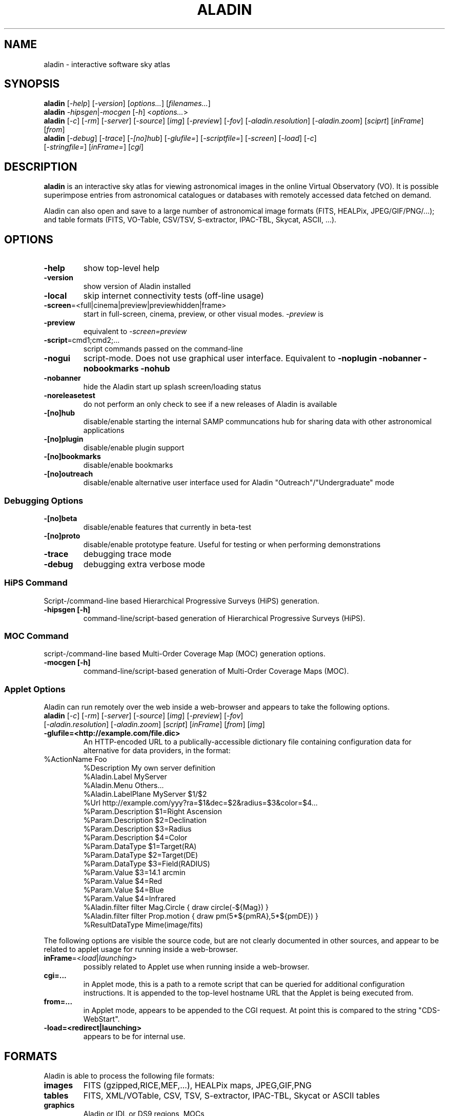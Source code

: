 .\"
.\" $Id: aladin.1,v 0.1 2012/01/05 22:12:40 rdm Exp $
.\"
.TH ALADIN 1 "Version 1" "ROOT"
.\" NAME should be all caps, SECTION should be 1-8, maybe w/ subsection
.\" other parms are allowed: see man(7), man(1)
.SH NAME
aladin \- interactive software sky atlas
.SH SYNOPSIS
\fBaladin\fR [\fI\-help\fR] [\fI\-version\fR] [\fIoptions...\fR] [\fIfilenames...\fR]
.br
.\" aladin -help
\fBaladin\fR \fI\-hipsgen\fR|\fI\-mocgen\fR [\fI\-h\fR] <\fIoptions...\fR>
.br
.\" ./cds/aladin/Aladin.java myInit() ... isApplet() codepath
\fBaladin\fR [\fI\-c\fR] [\fI\-rm\fR] [\fI\-server\fR] [\fI\-source\fR] [\fIimg\fR] [\fI\-preview\fR] [\fI-fov\fR] [\fI-aladin.resolution\fR] [\fI\-aladin.zoom\fR] [\fIsciprt\fR] [\fIinFrame\fR] [\fIfrom\fR]
.br
\fBaladin\fR [\fI\-debug\fR] [\fI\-trace\fR] [\fI\-[no]hub\fR] [\fI\-glufile=\fR] [\fI\-scriptfile=\fR] [\fI\-screen\fR] [\fI\-load\fR] [\fI\-c\fR]
 [\fI\-stringfile=\fR] [\fIinFrame=\fR] [\fIcgi\fR]

.SH DESCRIPTION
.B aladin 
is an interactive sky atlas for viewing astronomical images in the
online Virtual Observatory (VO).  It is possible superimpose entries
from astronomical catalogues or databases with remotely accessed data
fetched on demand.

Aladin can also open and save to a large number of astronomical image
formats (FITS, HEALPix, JPEG/GIF/PNG/...); and table formats (FITS,
VO-Table, CSV/TSV, S-extractor, IPAC-TBL, Skycat, ASCII, ...).

.SH OPTIONS

.TP
.B \-help
show top-level help
.TP
.B \-version
show version of Aladin installed
.TP
.B \-local
skip internet connectivity tests (off-line usage)
.TP
.BR \-screen =<full|cinema|preview|previewhidden|frame>
start in full-screen, cinema, preview, or other visual modes.  \fI\-preview\fR is 
.TP
.B \-preview
equivalent to \fI\-screen=preview\fR
.TP
.BR \-script =cmd1;cmd2;...
script commands passed on the command-line
.TP
.B \-nogui
script-mode.  Does not use graphical user interface. Equivalent to
.B -noplugin -nobanner -nobookmarks -nohub
.TP
.B \-nobanner
hide the Aladin start up splash screen/loading status
.TP
.B \-noreleasetest
do not perform an only check to see if a new releases of Aladin is available
.TP
.B \-[no]hub
disable/enable starting the internal SAMP communcations hub for sharing data with other astronomical applications
.TP
.B \-[no]plugin
disable/enable plugin support
.TP
.B \-[no]bookmarks
disable/enable bookmarks
.TP
.B \-[no]outreach
disable/enable alternative user interface used for Aladin "Outreach"/"Undergraduate" mode

.SS Debugging Options
.TP
.B \-[no]beta
disable/enable features that currently in beta-test
.TP
.B \-[no]proto
disable/enable prototype feature.  Useful for testing or when performing demonstrations
.TP
.B \-trace
debugging trace mode
.TP
.B \-debug
debugging extra verbose mode

.SS HiPS Command
Script-/command-line based Hierarchical Progressive Surveys (HiPS) generation.
.TP
.B -hipsgen [-h]
command-line/script-based generation of Hierarchical Progressive Surveys (HiPS).

.SS MOC Command
script-/command-line based Multi-Order Coverage Map (MOC) generation options.
.TP
.B -mocgen [-h]
command-line/script-based generation of Multi-Order Coverage Maps (MOC).

.SS Applet Options
Aladin can run remotely over the web inside a web-browser and appears to take the following options.
.TP
\fBaladin\fR [\fI\-c\fR] [\fI\-rm\fR] [\fI\-server\fR] [\fI\-source\fR] [\fIimg\fR] [\fI\-preview\fR] [\fI-fov\fR] [\fI-aladin.resolution\fR] [\fI\-aladin.zoom\fR] [\fIscript\fR] [\fIinFrame\fR] [\fIfrom\fR] [\fIimg\fR]
.TP
.B -glufile=<http://example.com/file.dic>
An HTTP-encoded URL to a publically-accessible dictionary file containing configuration data for alternative for data providers, in the format:
\". Found at http://aladin.u-strasbg.fr/java/FAQ.htx#ToC65
.TP
       %ActionName        Foo
       %Description       My own server definition
       %Aladin.Label      MyServer
       %Aladin.Menu       Others...
       %Aladin.LabelPlane MyServer $1/$2                      
       %Url               http://example.com/yyy?ra=$1&dec=$2&radius=$3&color=$4...
       %Param.Description $1=Right Ascension
       %Param.Description $2=Declination
       %Param.Description $3=Radius
       %Param.Description $4=Color
       %Param.DataType    $1=Target(RA)
       %Param.DataType    $2=Target(DE)
       %Param.DataType    $3=Field(RADIUS)
       %Param.Value       $3=14.1 arcmin
       %Param.Value       $4=Red
       %Param.Value       $4=Blue
       %Param.Value       $4=Infrared 
       %Aladin.filter     filter Mag.Circle { draw circle(-${Mag}) }
       %Aladin.filter     filter Prop.motion { draw pm(5*${pmRA},5*${pmDE}) }
       %ResultDataType    Mime(image/fits)

.LP
The following options are visible the source code, but are not clearly
documented in other sources, and appear to be related to applet usage
for running inside a web-browser.

.TP
\fBinFrame\fR=<\fIload\fR|\fIlaunching\fR>
possibly related to Applet use when running inside a web-browser.
.TP
.B cgi=...
in Applet mode, this is a path to a remote script that can be queried
for additional configuration instructions. It is appended to the
top-level hostname URL that the Applet is being executed from.
.TP
.B from=...
in Applet mode, appears to be appended to the CGI request.  At point this is compared to the string "CDS-WebStart".
.TP
.B -load=<redirect|launching>
appears to be for internal use.

\". From 'cds/aladin/CreatObj.java'
\". .B img
\". .TP
\". .B -c
\". .TP
\". .B script

.SH FORMATS
Aladin is able to process the following file formats:
.TP
.B images
FITS (gzipped,RICE,MEF,...), HEALPix maps, JPEG,GIF,PNG
.TP
.B tables
FITS, XML/VOTable, CSV, TSV, S-extractor, IPAC-TBL, Skycat or ASCII tables
.TP
.B graphics
Aladin or IDL or DS9 regions, MOCs
.TP
.B directories
HiPS (Hierarchical Progressive Surveys)
.TP
.B Aladin backups
Files with "*.aj" extension
.TP
.B Aladin scripts
Files with "*.ajs" extension
.P
A comprehensive User Manual is available from the CDS website in PDF format at:
http://aladin.u-strasbg.fr/java/AladinManual6.pdf
.SH ENVIRONMENT VARIABLES
.\" found in cds/aladin/SAMPManager.java getHubListener()/getLockFile()
.TP
.BR USERPROFILE =<path>
used by the built-in SAMP hub to create the \fI.samp\fR lock-file

.SH HOMEPAGE
http://aladin.u-strasbg.fr/

.SH "ORIGINAL AUTHORS"
T. Boch, F. Bonnarel, P. Fernique, A. Oberto, F. Ochsenbein, A. Schaaf
.SH COPYRIGHT
This library is free software; you can redistribute it and/or modify
it under the terms of the GNU Lesser General Public License as
published by the Free Software Foundation; either version 2.1 of the
License, or (at your option) any later version.
.P
This library is distributed in the hope that it will be useful, but
WITHOUT ANY WARRANTY; without even the implied warranty of
MERCHANTABILITY or FITNESS FOR A PARTICULAR PURPOSE.  See the GNU
Lesser General Public License for more details.
.P
You should have received a copy of the GNU Lesser General Public
License along with this library; if not, write to the Free Software
Foundation, Inc., 51 Franklin St, Fifth Floor, Boston, MA  02110-1301  USA
.SH AUTHORS
This manual page was written by Florian Rothmaier and Paul Sladen, for
the Debian GNU/Linux system (but may be used by others).
.\"
.\" EOF
.\"

